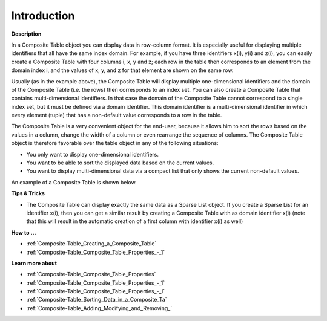 .. |img_def_composite_table_example_bmp| image:: images/composite_table_example.bmp


.. _Composite-Table_Composite_Table_-_Introduction:


Introduction
============

**Description** 

In a Composite Table object you can display data in row-column format. It is especially useful for displaying multiple identifiers that all have the same index domain. For example, if you have three identifiers x(i), y(i) and z(i), you can easily create a Composite Table with four columns i, x, y and z; each row in the table then corresponds to an element from the domain index i, and the values of x, y, and z for that element are shown on the same row.

Usually (as in the example above), the Composite Table will display multiple one-dimensional identifiers and the domain of the Composite Table (i.e. the rows) then corresponds to an index set. You can also create a Composite Table that contains multi-dimensional identifiers. In that case the domain of the Composite Table cannot correspond to a single index set, but it must be defined via a domain identifier. This domain identifier is a multi-dimensional identifier in which every element (tuple) that has a non-default value corresponds to a row in the table.

The Composite Table is a very convenient object for the end-user, because it allows him to sort the rows based on the values in a column, change the width of a column or even rearrange the sequence of columns. The Composite Table object is therefore favorable over the table object in any of the following situations:

*	You only want to display one-dimensional identifiers.
*	You want to be able to sort the displayed data based on the current values.
*	You want to display multi-dimensional data via a compact list that only shows the current non-default values.




An example of a Composite Table is shown below.





|img_def_composite_table_example_bmp| 





**Tips & Tricks** 

*	The Composite Table can display exactly the same data as a Sparse List object. If you create a Sparse List for an identifier x(i), then you can get a similar result by creating a Composite Table with as domain identifier x(i) (note that this will result in the automatic creation of a first column with identifier x(i) as well)




**How to …** 

*	:ref:`Composite-Table_Creating_a_Composite_Table`  
*	:ref:`Composite-Table_Composite_Table_Properties_-_1`  




**Learn more about** 

*	:ref:`Composite-Table_Composite_Table_Properties`  
*	:ref:`Composite-Table_Composite_Table_Properties_-_1`  
*	:ref:`Composite-Table_Composite_Table_Properties_-_I`  
*	:ref:`Composite-Table_Sorting_Data_in_a_Composite_Ta`  
*	:ref:`Composite-Table_Adding_Modifying_and_Removing_`  







